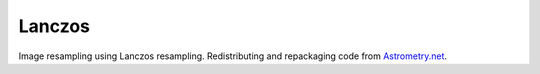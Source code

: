 
Lanczos
=======

Image resampling using Lanczos resampling.
Redistributing and repackaging code from `Astrometry.net <https://github.com/dstndstn/astrometry.net>`_.

